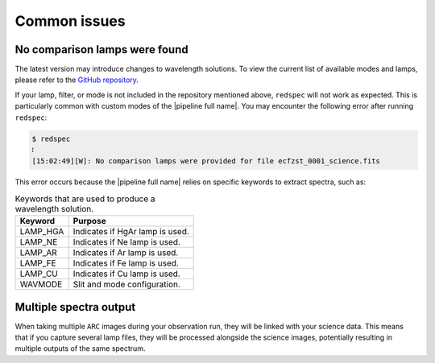 .. _common_issues:

Common issues
*************

No comparison lamps were found
^^^^^^^^^^^^^^^^^^^^^^^^^^^^^^

The latest version may introduce changes to wavelength solutions. To
view the current list of available modes and lamps, please refer to the
`GitHub repository <https://github.com/soar-telescope/goodman_pipeline/tree/main/goodman_pipeline/data/ref_comp>`_.

If your lamp, filter, or mode is not included in the repository mentioned
above, ``redspec`` will not work as expected. This is particularly common
with custom modes of the |pipeline full name|. You may encounter the following
error after running ``redspec``:

.. code-block:: console

    $ redspec
    ፧
    [15:02:49][W]: No comparison lamps were provided for file ecfzst_0001_science.fits

This error occurs because the |pipeline full name| relies on specific keywords to
extract spectra, such as:

.. _`table lamp key`:

.. table:: Keywords that are used to produce a wavelength solution.

    ========== =============================================================
     Keyword    Purpose
    ========== =============================================================
     LAMP_HGA   Indicates if HgAr lamp is used.
     LAMP_NE    Indicates if Ne lamp is used.
     LAMP_AR    Indicates if Ar lamp is used.
     LAMP_FE    Indicates if Fe lamp is used.
     LAMP_CU    Indicates if Cu lamp is used.
     WAVMODE    Slit and mode configuration.
    ========== =============================================================

Multiple spectra output
^^^^^^^^^^^^^^^^^^^^^^^^

When taking multiple ``ARC`` images during your observation run, they will be linked
with your science data. This means that if you capture several lamp files,
they will be processed alongside the science images, potentially resulting
in multiple outputs of the same spectrum.
